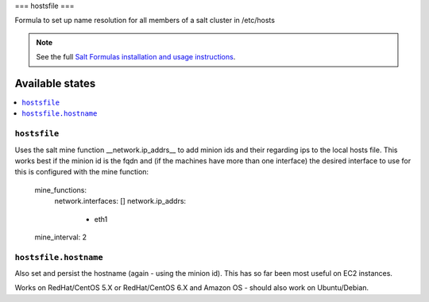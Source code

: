 ===
hostsfile
===

Formula to set up name resolution for all members of a salt cluster in /etc/hosts

.. note::

    See the full `Salt Formulas installation and usage instructions
    <http://docs.saltstack.com/topics/conventions/formulas.html>`_.

Available states
================

.. contents::
    :local:

``hostsfile``
-------

Uses the salt mine function __network.ip_addrs__ to add minion ids and their regarding ips to the local hosts file.
This works best if the minion id is the fqdn and (if the machines have more than one interface) the desired interface to use
for this is configured with the mine function:

    mine_functions:
      network.interfaces: []
      network.ip_addrs:
        - eth1
    mine_interval: 2

``hostsfile.hostname``
--------------

Also set and persist the hostname (again - using the minion id). This has so far been most useful on EC2 instances.

Works on RedHat/CentOS 5.X or RedHat/CentOS 6.X and Amazon OS - should also work on Ubuntu/Debian.
